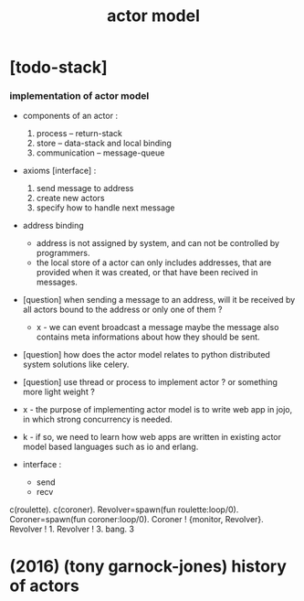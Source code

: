 #+title: actor model

* [todo-stack]

*** implementation of actor model

    - components of an actor :
      1. process -- return-stack
      2. store -- data-stack
         and local binding
      3. communication -- message-queue

    - axioms [interface] :
      1. send message to address
      2. create new actors
      3. specify how to handle next message

    - address binding
      - address is not assigned by system,
        and can not be controlled by programmers.
      - the local store of a actor
        can only includes addresses,
        that are provided when it was created,
        or that have been recived in messages.

    - [question]
      when sending a message to an address,
      will it be received by all actors bound to the address
      or only one of them ?

      - x -
        we can event broadcast a message
        maybe the message also contains meta informations
        about how they should be sent.

    - [question]
      how does the actor model relates to python distributed system solutions like celery.

    - [question]
      use thread or process to implement actor ?
      or something more light weight ?

    - x -
      the purpose of implementing actor model
      is to write web app in jojo,
      in which strong concurrency is needed.

    - k -
      if so,
      we need to learn how web apps are written
      in existing actor model based languages
      such as io and erlang.

    - interface :
      - send
      - recv


c(roulette). c(coroner).
Revolver=spawn(fun roulette:loop/0).
Coroner=spawn(fun coroner:loop/0).
Coroner ! {monitor, Revolver}. 
Revolver ! 1.
Revolver ! 3.
bang.
3

* (2016) (tony garnock-jones) history of actors
